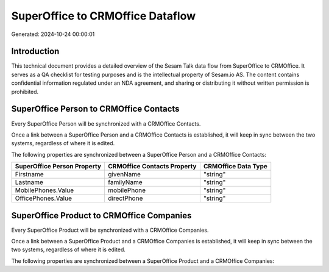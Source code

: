 =================================
SuperOffice to CRMOffice Dataflow
=================================

Generated: 2024-10-24 00:00:01

Introduction
------------

This technical document provides a detailed overview of the Sesam Talk data flow from SuperOffice to CRMOffice. It serves as a QA checklist for testing purposes and is the intellectual property of Sesam.io AS. The content contains confidential information regulated under an NDA agreement, and sharing or distributing it without written permission is prohibited.

SuperOffice Person to CRMOffice Contacts
----------------------------------------
Every SuperOffice Person will be synchronized with a CRMOffice Contacts.

Once a link between a SuperOffice Person and a CRMOffice Contacts is established, it will keep in sync between the two systems, regardless of where it is edited.

The following properties are synchronized between a SuperOffice Person and a CRMOffice Contacts:

.. list-table::
   :header-rows: 1

   * - SuperOffice Person Property
     - CRMOffice Contacts Property
     - CRMOffice Data Type
   * - Firstname
     - givenName
     - "string"
   * - Lastname
     - familyName
     - "string"
   * - MobilePhones.Value
     - mobilePhone
     - "string"
   * - OfficePhones.Value
     - directPhone
     - "string"


SuperOffice Product to CRMOffice Companies
------------------------------------------
Every SuperOffice Product will be synchronized with a CRMOffice Companies.

Once a link between a SuperOffice Product and a CRMOffice Companies is established, it will keep in sync between the two systems, regardless of where it is edited.

The following properties are synchronized between a SuperOffice Product and a CRMOffice Companies:

.. list-table::
   :header-rows: 1

   * - SuperOffice Product Property
     - CRMOffice Companies Property
     - CRMOffice Data Type


